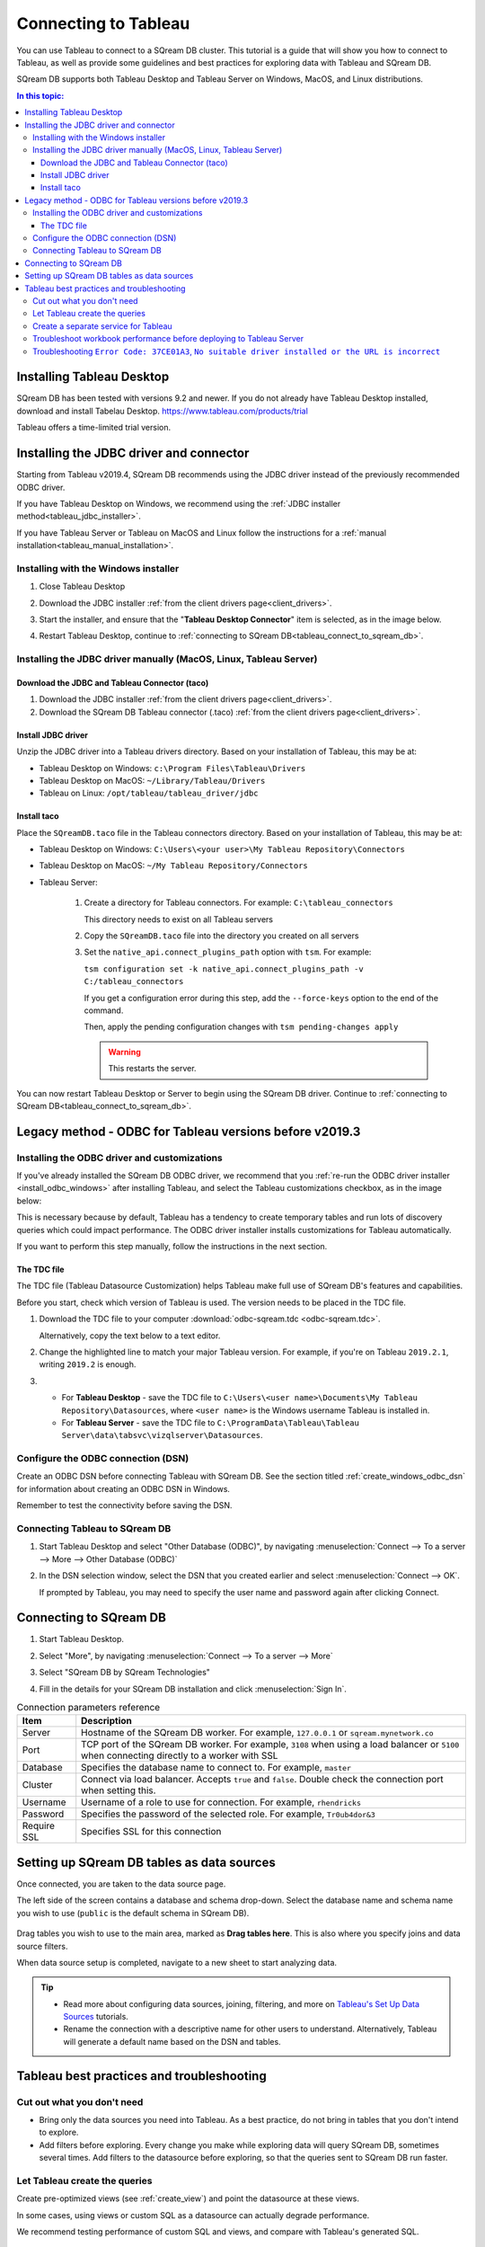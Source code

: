 .. _connect_to_tableau:

*************************
Connecting to Tableau
*************************

You can use Tableau to connect to a SQream DB cluster. This tutorial is a guide that will show you how to connect to Tableau, as well as provide some guidelines and best practices for exploring data with Tableau and SQream DB.

SQream DB supports both Tableau Desktop and Tableau Server on Windows, MacOS, and Linux distributions.

.. contents:: In this topic:
   :local:

Installing Tableau Desktop
============================

SQream DB has been tested with versions 9.2 and newer.
If you do not already have Tableau Desktop installed, download and install Tabelau Desktop. https://www.tableau.com/products/trial

Tableau offers a time-limited trial version.

Installing the JDBC driver and connector
=================================================

Starting from Tableau v2019.4, SQream DB recommends using the JDBC driver instead of the previously recommended ODBC driver.

If you have Tableau Desktop on Windows, we recommend using the :ref:`JDBC installer method<tableau_jdbc_installer>`. 

If you have Tableau Server or Tableau on MacOS and Linux follow the instructions for a :ref:`manual installation<tableau_manual_installation>`.

.. _tableau_jdbc_installer:

Installing with the Windows installer
-----------------------------------------

1. Close Tableau Desktop

2. Download the JDBC installer :ref:`from the client drivers page<client_drivers>`.

3. 
   Start the installer, and ensure that the "**Tableau Desktop Connector**" item is selected, as in the image below.
   
   .. image:: /_static/images/jdbc_windows_installer_screen.png

4. Restart Tableau Desktop, continue to :ref:`connecting to SQream DB<tableau_connect_to_sqream_db>`.

.. _tableau_manual_installation:

Installing the JDBC driver manually (MacOS, Linux, Tableau Server)
-----------------------------------------------------------------------

Download the JDBC and Tableau Connector (taco)
^^^^^^^^^^^^^^^^^^^^^^^^^^^^^^^^^^^^^^^^^^^^^^^^

1. Download the JDBC installer :ref:`from the client drivers page<client_drivers>`.

2. Download the SQream DB Tableau connector (.taco) :ref:`from the client drivers page<client_drivers>`.

Install JDBC driver 
^^^^^^^^^^^^^^^^^^^^^^^^^^^

Unzip the JDBC driver into a Tableau drivers directory. Based on your installation of Tableau, this may be at:

* Tableau Desktop on Windows: ``c:\Program Files\Tableau\Drivers``

* Tableau Desktop on MacOS: ``~/Library/Tableau/Drivers``

* Tableau on Linux: ``/opt/tableau/tableau_driver/jdbc``

Install taco
^^^^^^^^^^^^^^^^^^

Place the ``SQreamDB.taco`` file in the Tableau connectors directory. Based on your installation of Tableau, this may be at:

* Tableau Desktop on Windows: ``C:\Users\<your user>\My Tableau Repository\Connectors``

* Tableau Desktop on MacOS: ``~/My Tableau Repository/Connectors``

* Tableau Server:
   
   1. 
      Create a directory for Tableau connectors. For example: ``C:\tableau_connectors``
      
      This directory needs to exist on all Tableau servers
   
   2. Copy the ``SQreamDB.taco`` file into the directory you created on all servers
   
   3. Set the ``native_api.connect_plugins_path`` option with ``tsm``. For example:
      
      ``tsm configuration set -k native_api.connect_plugins_path -v C:/tableau_connectors``
      
      If you get a configuration error during this step, add the ``--force-keys`` option to the end of the command.

      Then, apply the pending configuration changes with ``tsm pending-changes apply``
      
      .. warning:: This restarts the server.

 

You can now restart Tableau Desktop or Server to begin using the SQream DB driver. Continue to :ref:`connecting to SQream DB<tableau_connect_to_sqream_db>`.

Legacy method - ODBC for Tableau versions before v2019.3
==================================================================

Installing the ODBC driver and customizations
--------------------------------------------------

If you've already installed the SQream DB ODBC driver, we recommend that you :ref:`re-run the ODBC driver installer <install_odbc_windows>` after installing Tableau, and select the Tableau customizations checkbox, as in the image below:

.. image:: /_static/images/odbc_windows_installer_tableau.png

This is necessary because by default, Tableau has a tendency to create temporary tables and run lots of discovery queries which could impact performance.
The ODBC driver installer installs customizations for Tableau automatically.

If you want to perform this step manually, follow the instructions in the next section.

The TDC file
^^^^^^^^^^^^^^^^^^^

The TDC file (Tableau Datasource Customization) helps Tableau make full use of SQream DB's features and capabilities.

Before you start, check which version of Tableau is used. The version needs to be placed in the TDC file.

#. Download the TDC file to your computer :download:`odbc-sqream.tdc <odbc-sqream.tdc>`.
   
   Alternatively, copy the text below to a text editor.
   
   .. literalinclude:: odbc-sqream.tdc
      :language: xml
      :caption: SQream DB ODBC TDC
      :emphasize-lines: 2


#. Change the highlighted line to match your major Tableau version. For example, if you're on Tableau ``2019.2.1``, writing ``2019.2`` is enough.

#. 
   * For **Tableau Desktop** - save the TDC file to ``C:\Users\<user name>\Documents\My Tableau Repository\Datasources``, where ``<user name>`` is the Windows username Tableau is installed in.
   
   * For **Tableau Server** - save the TDC file to ``C:\ProgramData\Tableau\Tableau Server\data\tabsvc\vizqlserver\Datasources``.

Configure the ODBC connection (DSN)
------------------------------------------

Create an ODBC DSN before connecting Tableau with SQream DB. See the section titled :ref:`create_windows_odbc_dsn` for information about creating an ODBC DSN in Windows.

Remember to test the connectivity before saving the DSN.

Connecting Tableau to SQream DB
---------------------------------------

#. Start Tableau Desktop and select "Other Database (ODBC)", by navigating :menuselection:`Connect --> To a server --> More --> Other Database (ODBC)`
   
   .. image:: /_static/images/tableau_more_servers.png
   
#. In the DSN selection window, select the DSN that you created earlier and select :menuselection:`Connect --> OK`. 
   
   If prompted by Tableau, you may need to specify the user name and password again after clicking Connect.
   
   .. image:: /_static/images/tableau_choose_dsn_and_connect.png
   

.. _tableau_connect_to_sqream_db:

Connecting to SQream DB
===========================

#. Start Tableau Desktop.

#. Select "More", by navigating :menuselection:`Connect --> To a server --> More`
   
   .. image:: /_static/images/tableau_more_servers_2.png

#. Select "SQream DB by SQream Technologies"
   
   .. image:: /_static/images/tableau_more_servers_3.png

#. Fill in the details for your SQream DB installation and click :menuselection:`Sign In`.
   
   .. image:: /_static/images/tableau_new_connection.png
   

.. list-table:: Connection parameters reference
   :widths: auto
   :header-rows: 1
   
   * - Item
     - Description
   * - Server
     - Hostname of the SQream DB worker. For example, ``127.0.0.1`` or ``sqream.mynetwork.co``
   * - Port
     - TCP port of the SQream DB worker. For example, ``3108`` when using a load balancer or ``5100`` when connecting directly to a worker with SSL
   * - Database
     - Specifies the database name to connect to. For example, ``master``
   * - Cluster
     - Connect via load balancer. Accepts ``true`` and ``false``. Double check the connection port when setting this.
   * - Username
     - Username of a role to use for connection. For example, ``rhendricks``
   * - Password
     - Specifies the password of the selected role. For example, ``Tr0ub4dor&3``
   * - Require SSL
     - Specifies SSL for this connection


Setting up SQream DB tables as data sources
======================================================
Once connected, you are taken to the data source page.

The left side of the screen contains a database and schema drop-down. Select the database name and schema name you wish to use (``public`` is the default schema in SQream DB).

   .. image:: /_static/images/tableau_data_sources.png

Drag tables you wish to use to the main area, marked as **Drag tables here**. This is also where you specify joins and data source filters.

When data source setup is completed, navigate to a new sheet to start analyzing data.

.. tip:: 
   * Read more about configuring data sources, joining, filtering, and more on `Tableau's Set Up Data Sources <https://help.tableau.com/current/pro/desktop/en-us/datasource_prepare.htm>`_ tutorials.
   * Rename the connection with a descriptive name for other users to understand. Alternatively, Tableau will generate a default name based on the DSN and tables.

Tableau best practices and troubleshooting
=================================================

Cut out what you don't need
-----------------------------

* Bring only the data sources you need into Tableau. As a best practice, do not bring in tables that you don't intend to explore.

* Add filters before exploring. Every change you make while exploring data will query SQream DB, sometimes several times. Add filters to the datasource before exploring, so that the queries sent to SQream DB run faster.

Let Tableau create the queries
--------------------------------

Create pre-optimized views (see :ref:`create_view`) and point the datasource at these views.

In some cases, using views or custom SQL as a datasource can actually degrade performance. 

We recommend testing performance of custom SQL and views, and compare with Tableau's generated SQL.

Create a separate service for Tableau
---------------------------------------

SQream recommends that Tableau get a separate service with the DWLM. This will reduce the impact of Tableau on other applications and processes, such as ETL.
This works in conjunction with the load balancer to ensure good performance.


Troubleshoot workbook performance before deploying to Tableau Server
-----------------------------------------------------------------------

Tableau has a built in `performance recorder <https://help.tableau.com/current/pro/desktop/en-us/perf_record_create_desktop.htm>`_ that shows how time is being spent. If you're seeing slow performance, this could be the result of a misconfiguration such as setting concurrency too low.

Use the Tableau Performance Recorder to view the performance of the queries that Tableau runs. Using this information, you can identify queries that can be optimized with the use of views.

Troubleshooting ``Error Code: 37CE01A3``, ``No suitable driver installed or the URL is incorrect``
--------------------------------------------------------------------------------------------------------

In some cases, Tableau may have trouble finding the SQream DB JDBC driver. This message explains that the driver can't be found.

To solve this issue, try two things:

1. Verify that the JDBC driver was placed in the correct directory:

   * Tableau Desktop on Windows: ``c:\Program Files\Tableau\Drivers``

   * Tableau Desktop on MacOS: ``~/Library/Tableau/Drivers``

   * Tableau on Linux: ``/opt/tableau/tableau_driver/jdbc``

2. Find the file path for the JDBC driver and add it to the Java classpath:
   
   * On Linux, ``export CLASSPATH=<absolute path of SQream DB JDBC driver>;$CLASSPATH``
   
   * On Windows, add an envrionment variable for the classpath:
   
         .. image:: /_static/images/set_java_classpath.png

If you're still experiencing issues after restarting Tableau, we're always happy to help. Visit `SQream's support portal <https://support.sqream.com>`_ for additional support.
